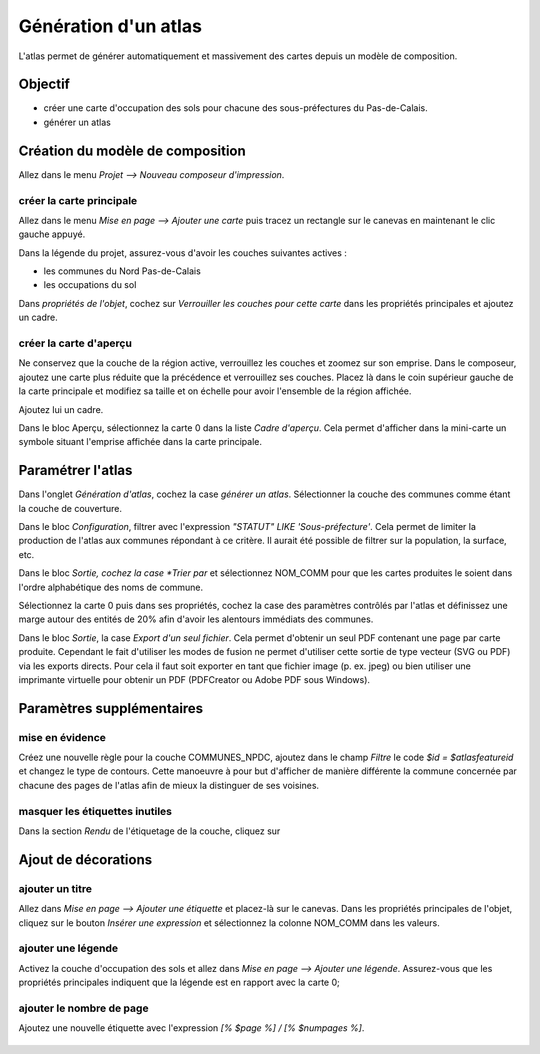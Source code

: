 Génération d'un atlas
====================

L'atlas permet de générer automatiquement et massivement des cartes depuis un modèle de composition.

Objectif
--------

- créer une carte d'occupation des sols pour chacune des sous-préfectures du Pas-de-Calais.
- générer un atlas

Création du modèle de composition
---------------------------------

Allez dans le menu *Projet --> Nouveau composeur d'impression*.

créer la carte principale
^^^^^^^^^^^^^^^^^^^^^^^^^^^^

Allez dans le menu *Mise en page --> Ajouter une carte* puis tracez un rectangle sur le canevas en maintenant le clic gauche appuyé.

Dans la légende du projet, assurez-vous d'avoir les couches suivantes actives :

- les communes du Nord Pas-de-Calais
- les occupations du sol

Dans *propriétés de l'objet*, cochez sur *Verrouiller les couches pour cette carte* dans les propriétés principales et ajoutez un cadre. 


créer la carte d'aperçu
^^^^^^^^^^^^^^^^^^^^^^^^^^^^

Ne conservez que la couche de la région active, verrouillez les couches et zoomez sur son emprise. Dans le composeur, ajoutez une carte plus réduite que la précédence et verrouillez ses couches. Placez là dans le coin supérieur gauche de la carte principale et modifiez sa taille et on échelle pour avoir l'ensemble de la région affichée.

Ajoutez lui un cadre.

Dans le bloc Aperçu, sélectionnez la carte 0 dans la liste *Cadre d'aperçu*. Cela permet d'afficher dans la mini-carte un symbole situant l'emprise affichée dans la carte principale.

Paramétrer l'atlas
-------------------

Dans l'onglet *Génération d'atlas*, cochez la case *générer un atlas*. Sélectionner la couche des communes comme étant la couche de couverture.

Dans le bloc *Configuration*, filtrer avec l'expression  *"STATUT" LIKE 'Sous-préfecture'*. Cela permet de limiter la production de l'atlas aux communes répondant à ce critère. Il aurait été possible de filtrer sur la population, la surface, etc.

Dans le bloc *Sortie, cochez la case *Trier par* et sélectionnez NOM_COMM pour que les cartes produites le soient dans l'ordre alphabétique des noms de commune.

Sélectionnez la carte 0 puis dans ses propriétés, cochez la case des paramètres contrôlés par l'atlas et définissez une marge autour des entités de 20% afin d'avoir les alentours immédiats des communes.

Dans le bloc *Sortie*, la case *Export d'un seul fichier*. Cela permet d'obtenir un seul PDF contenant une page par carte produite. Cependant le fait d'utiliser les modes de fusion ne permet d'utiliser cette sortie de type vecteur (SVG ou PDF) via les exports directs. Pour cela il faut soit exporter en tant que fichier image (p. ex. jpeg) ou bien utiliser une imprimante virtuelle pour obtenir un PDF (PDFCreator ou Adobe PDF sous Windows).

Paramètres supplémentaires
--------------------------

mise en évidence
^^^^^^^^^^^^^^^^^

Créez une nouvelle règle pour la couche COMMUNES_NPDC, ajoutez dans le champ *Filtre* le code *$id = $atlasfeatureid* et changez le type de contours. Cette manoeuvre à pour but d'afficher de manière différente la commune concernée par chacune des pages de l'atlas afin de mieux la distinguer de ses voisines.

masquer les étiquettes inutiles
^^^^^^^^^^^^^^^^^^^^^^^^^^^^^^^

Dans la section *Rendu* de l'étiquetage de la couche, cliquez sur 

Ajout de décorations
--------------------

ajouter un titre
^^^^^^^^^^^^^^^^^

Allez dans *Mise en page --> Ajouter une étiquette* et placez-là sur le canevas. Dans les propriétés principales de l'objet, cliquez sur le bouton *Insérer une expression* et sélectionnez la colonne NOM_COMM dans les valeurs.

ajouter une légende
^^^^^^^^^^^^^^^^^^^^

Activez la couche d'occupation des sols et allez dans *Mise en page --> Ajouter une légende*. Assurez-vous que les propriétés principales indiquent que la légende est en rapport avec la carte 0;

ajouter le nombre de page
^^^^^^^^^^^^^^^^^^^^^^^^^^^^

Ajoutez une nouvelle étiquette avec l'expression *[% $page %] / [% $numpages %]*.

..	figure:: ./fig/atlas.png
	:align: center
	:scale: 80%
